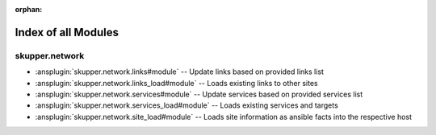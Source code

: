 
:orphan:

.. meta::
  :antsibull-docs: 2.7.0

.. _list_of_module_plugins:

Index of all Modules
====================

skupper.network
---------------

* :ansplugin:`skupper.network.links#module` -- Update links based on provided links list
* :ansplugin:`skupper.network.links_load#module` -- Loads existing links to other sites
* :ansplugin:`skupper.network.services#module` -- Update services based on provided services list
* :ansplugin:`skupper.network.services_load#module` -- Loads existing services and targets
* :ansplugin:`skupper.network.site_load#module` -- Loads site information as ansible facts into the respective host

